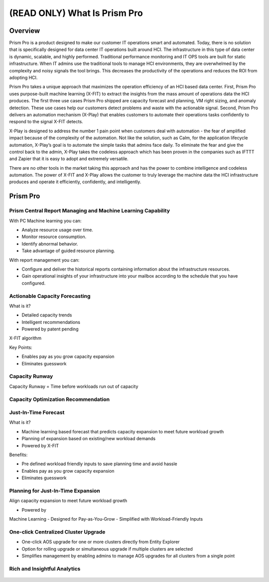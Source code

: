 .. _what_is_prism_pro:

-------------------------------
(READ ONLY) What Is Prism Pro
-------------------------------

Overview
++++++++

Prism Pro is a product designed to make our customer IT operations smart and automated. Today, there is no solution that is specifically designed for data center IT operations built around HCI. The infrastructure in this type of data center is dynamic, scalable, and highly performed. Traditional performance monitoring and IT OPS tools are built for static infrastructure. When IT admins use the traditional tools to manage HCI environments, they are overwhelmed by the complexity and noisy signals the tool brings. This decreases the productivity of the operations and reduces the ROI from adopting HCI.

Prism Pro takes a unique approach that maximizes the operation efficiency of an HCI based data center. First, Prism Pro uses purpose-built machine learning (X-FIT) to extract the insights from the mass amount of operations data the HCI produces. The first three use cases Prism Pro shipped are capacity forecast and planning, VM right sizing, and anomaly detection. These use cases help our customers detect problems and waste with the actionable signal. Second, Prism Pro delivers an automation mechanism (X-Play) that enables customers to automate their operations tasks confidently to respond to the signal X-FIT detects.

X-Play is designed to address the number 1 pain point when customers deal with automation - the fear of amplified impact because of the complexity of the automation. Not like the solution, such as Calm, for the application lifecycle automation, X-Play’s goal is to automate the simple tasks that admins face daily. To eliminate the fear and give the control back to the admin, X-Play takes the codeless approach which has been proven in the companies such as IFTTT and Zapier that it is easy to adopt and extremely versatile.

There are no other tools in the market taking this approach and has the power to combine intelligence and codeless automation. The power of X-FIT and X-Play allows the customer to truly leverage the machine data the HCI infrastructure produces and operate it efficiently, confidently, and intelligently.


Prism Pro
+++++++++

Prism Central Report Managing and Machine Learning Capability
.............................................................

With PC Machine learning you can:

- Analyze resource usage over time.
- Monitor resource consumption.
- Identify abnormal behavior.
- Take advantage of guided resource planning.

With report management you can:

- Configure and deliver the historical reports containing information about the infrastructure resources.
- Gain operational insights of your infrastructure into your mailbox according to the schedule that you have configured.

.. figure:: images/what_is_prismcentral_08.png

Actionable Capacity Forecasting
...............................

What is it?

- Detailed capacity trends
- Intelligent recommendations
- Powered by patent pendingX-FIT algorithm

Key Points:

- Enables pay as you grow capacity expansion
- Eliminates guesswork

.. figure:: images/what_is_prismcentral_09.png

Capacity Runway
...............................

Capacity Runway = Time before workloads run out of capacity

.. figure:: images/what_is_prismcentral_15.png

Capacity Optimization Recommendation
....................................

.. figure:: images/what_is_prismcentral_14.png

Just-In-Time Forecast
.....................

What is it?

- Machine learning based forecast that predicts capacity expansion to meet future workload growth
- Planning of expansion based on existing/new workload demands
- Powered by X-FIT

Benefits:

- Pre defined workload friendly inputs to save planning time and avoid hassle
- Enables pay as you grow capacity expansion
- Eliminates guesswork

.. figure:: images/what_is_prismcentral_10.png

Planning for Just-In-Time Expansion
...................................

Align capacity expansion to meet future workload growth

- Powered byMachine Learning
- Designed forPay-as-You-Grow
- Simplified withWorkload-Friendly Inputs

.. figure:: images/what_is_prismcentral_13.png

One-click Centralized Cluster Upgrade
.....................................

- One-click AOS upgrade for one or more clusters directly from Entity Explorer
- Option for rolling upgrade or simultaneous upgrade if multiple clusters are selected
- Simplifies management by enabling admins to manage AOS upgrades for all clusters from a single point

Rich and Insightful Analytics
.............................

.. figure:: images/what_is_prismcentral_11.png
